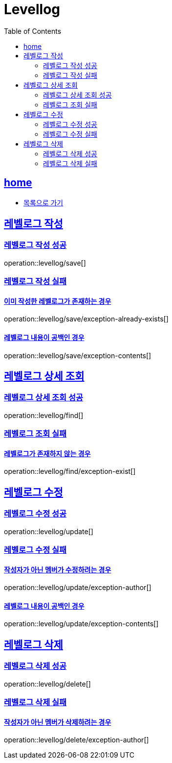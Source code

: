 = Levellog
:toc: left
:toclevels: 2
:sectlinks:
:source-highlighter: highlightjs

[[home]]
== home
* link:index.html[목록으로 가기]

[[save]]
== 레벨로그 작성

[[save-success]]
=== 레벨로그 작성 성공

operation::levellog/save[]

[[save-exception]]
=== 레벨로그 작성 실패

==== 이미 작성한 레벨로그가 존재하는 경우
operation::levellog/save/exception-already-exists[]

==== 레벨로그 내용이 공백인 경우
operation::levellog/save/exception-contents[]

[[find]]
== 레벨로그 상세 조회

[[find-success]]
=== 레벨로그 상세 조회 성공

operation::levellog/find[]

[[find-exception]]
=== 레벨로그 조회 실패

==== 레벨로그가 존재하지 않는 경우
operation::levellog/find/exception-exist[]

[[update]]
== 레벨로그 수정

[[update-success]]
=== 레벨로그 수정 성공

operation::levellog/update[]

[[update-exception]]
=== 레벨로그 수정 실패

==== 작성자가 아닌 멤버가 수정하려는 경우
operation::levellog/update/exception-author[]

==== 레벨로그 내용이 공백인 경우
operation::levellog/update/exception-contents[]

[[delete]]
== 레벨로그 삭제

[[delete-success]]
=== 레벨로그 삭제 성공

operation::levellog/delete[]

[[delete-exception]]
=== 레벨로그 삭제 실패

==== 작성자가 아닌 멤버가 삭제하려는 경우
operation::levellog/delete/exception-author[]
